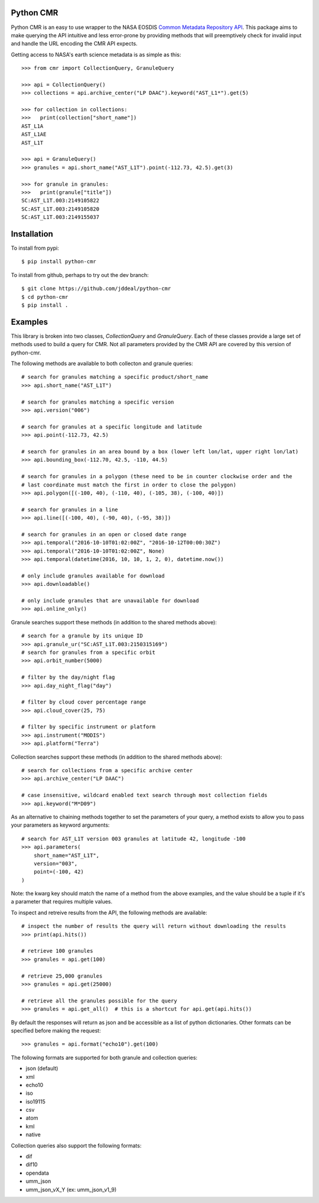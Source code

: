 Python CMR
==========

.. image:: https://travis-ci.org/jddeal/python-cmr.svg?branch=master
    :target: https://travis-ci.org/jddeal/python-cmr

Python CMR is an easy to use wrapper to the NASA EOSDIS
`Common Metadata Repository API <https://cmr.earthdata.nasa.gov/search/>`_. This package aims to make
querying the API intuitive and less error-prone by providing methods that will preemptively check
for invalid input and handle the URL encoding the CMR API expects.

Getting access to NASA's earth science metadata is as simple as this:

::

    >>> from cmr import CollectionQuery, GranuleQuery

    >>> api = CollectionQuery()
    >>> collections = api.archive_center("LP DAAC").keyword("AST_L1*").get(5)

    >>> for collection in collections:
    >>>   print(collection["short_name"])
    AST_L1A
    AST_L1AE
    AST_L1T

    >>> api = GranuleQuery()
    >>> granules = api.short_name("AST_L1T").point(-112.73, 42.5).get(3)

    >>> for granule in granules:
    >>>   print(granule["title"])
    SC:AST_L1T.003:2149105822
    SC:AST_L1T.003:2149105820
    SC:AST_L1T.003:2149155037


Installation
============

To install from pypi:

::

    $ pip install python-cmr


To install from github, perhaps to try out the dev branch:

::

    $ git clone https://github.com/jddeal/python-cmr
    $ cd python-cmr
    $ pip install .


Examples
========

This library is broken into two classes, `CollectionQuery` and `GranuleQuery`. Each of these
classes provide a large set of methods used to build a query for CMR. Not all parameters provided
by the CMR API are covered by this version of python-cmr.

The following methods are available to both collecton and granule queries:

::

    # search for granules matching a specific product/short_name
    >>> api.short_name("AST_L1T")

    # search for granules matching a specific version
    >>> api.version("006")

    # search for granules at a specific longitude and latitude
    >>> api.point(-112.73, 42.5)

    # search for granules in an area bound by a box (lower left lon/lat, upper right lon/lat)
    >>> api.bounding_box(-112.70, 42.5, -110, 44.5)

    # search for granules in a polygon (these need to be in counter clockwise order and the
    # last coordinate must match the first in order to close the polygon)
    >>> api.polygon([(-100, 40), (-110, 40), (-105, 38), (-100, 40)])

    # search for granules in a line
    >>> api.line([(-100, 40), (-90, 40), (-95, 38)])

    # search for granules in an open or closed date range
    >>> api.temporal("2016-10-10T01:02:00Z", "2016-10-12T00:00:30Z")
    >>> api.temporal("2016-10-10T01:02:00Z", None)
    >>> api.temporal(datetime(2016, 10, 10, 1, 2, 0), datetime.now())

    # only include granules available for download
    >>> api.downloadable()

    # only include granules that are unavailable for download
    >>> api.online_only()


Granule searches support these methods (in addition to the shared methods above):

::

    # search for a granule by its unique ID
    >>> api.granule_ur("SC:AST_L1T.003:2150315169")
    # search for granules from a specific orbit
    >>> api.orbit_number(5000)

    # filter by the day/night flag
    >>> api.day_night_flag("day")

    # filter by cloud cover percentage range
    >>> api.cloud_cover(25, 75)

    # filter by specific instrument or platform
    >>> api.instrument("MODIS")
    >>> api.platform("Terra")


Collection searches support these methods (in addition to the shared methods above):

::

    # search for collections from a specific archive center
    >>> api.archive_center("LP DAAC")

    # case insensitive, wildcard enabled text search through most collection fields
    >>> api.keyword("M*D09")


As an alternative to chaining methods together to set the parameters of your query, a
method exists to allow you to pass your parameters as keyword arguments:

::

    # search for AST_L1T version 003 granules at latitude 42, longitude -100
    >>> api.parameters(
        short_name="AST_L1T",
        version="003",
        point=(-100, 42)
    )

Note: the kwarg key should match the name of a method from the above examples, and the value
should be a tuple if it's a parameter that requires multiple values.


To inspect and retreive results from the API, the following methods are available:

::

    # inspect the number of results the query will return without downloading the results
    >>> print(api.hits())

    # retrieve 100 granules
    >>> granules = api.get(100)

    # retrieve 25,000 granules
    >>> granules = api.get(25000)

    # retrieve all the granules possible for the query
    >>> granules = api.get_all()  # this is a shortcut for api.get(api.hits())


By default the responses will return as json and be accessible as a list of python dictionaries.
Other formats can be specified before making the request:

::

    >>> granules = api.format("echo10").get(100)

The following formats are supported for both granule and collection queries:

* json (default)
* xml
* echo10
* iso
* iso19115
* csv
* atom
* kml
* native

Collection queries also support the following formats:

* dif
* dif10
* opendata
* umm_json
* umm_json_vX_Y (ex: umm_json_v1_9)


